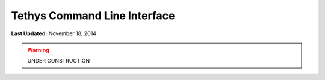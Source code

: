 *****************************
Tethys Command Line Interface
*****************************

**Last Updated:** November 18, 2014


.. warning::

    UNDER CONSTRUCTION